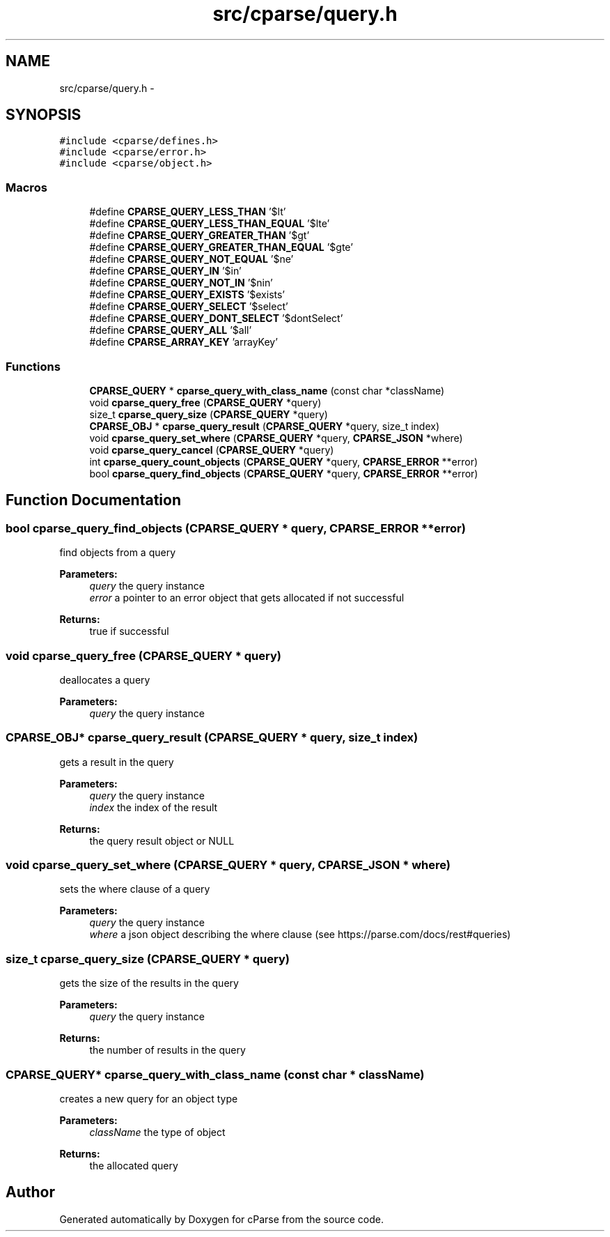 .TH "src/cparse/query.h" 3 "Tue Feb 17 2015" "Version 0.1" "cParse" \" -*- nroff -*-
.ad l
.nh
.SH NAME
src/cparse/query.h \- 
.SH SYNOPSIS
.br
.PP
\fC#include <cparse/defines\&.h>\fP
.br
\fC#include <cparse/error\&.h>\fP
.br
\fC#include <cparse/object\&.h>\fP
.br

.SS "Macros"

.in +1c
.ti -1c
.RI "#define \fBCPARSE_QUERY_LESS_THAN\fP   '$lt'"
.br
.ti -1c
.RI "#define \fBCPARSE_QUERY_LESS_THAN_EQUAL\fP   '$lte'"
.br
.ti -1c
.RI "#define \fBCPARSE_QUERY_GREATER_THAN\fP   '$gt'"
.br
.ti -1c
.RI "#define \fBCPARSE_QUERY_GREATER_THAN_EQUAL\fP   '$gte'"
.br
.ti -1c
.RI "#define \fBCPARSE_QUERY_NOT_EQUAL\fP   '$ne'"
.br
.ti -1c
.RI "#define \fBCPARSE_QUERY_IN\fP   '$in'"
.br
.ti -1c
.RI "#define \fBCPARSE_QUERY_NOT_IN\fP   '$nin'"
.br
.ti -1c
.RI "#define \fBCPARSE_QUERY_EXISTS\fP   '$exists'"
.br
.ti -1c
.RI "#define \fBCPARSE_QUERY_SELECT\fP   '$select'"
.br
.ti -1c
.RI "#define \fBCPARSE_QUERY_DONT_SELECT\fP   '$dontSelect'"
.br
.ti -1c
.RI "#define \fBCPARSE_QUERY_ALL\fP   '$all'"
.br
.ti -1c
.RI "#define \fBCPARSE_ARRAY_KEY\fP   'arrayKey'"
.br
.in -1c
.SS "Functions"

.in +1c
.ti -1c
.RI "\fBCPARSE_QUERY\fP * \fBcparse_query_with_class_name\fP (const char *className)"
.br
.ti -1c
.RI "void \fBcparse_query_free\fP (\fBCPARSE_QUERY\fP *query)"
.br
.ti -1c
.RI "size_t \fBcparse_query_size\fP (\fBCPARSE_QUERY\fP *query)"
.br
.ti -1c
.RI "\fBCPARSE_OBJ\fP * \fBcparse_query_result\fP (\fBCPARSE_QUERY\fP *query, size_t index)"
.br
.ti -1c
.RI "void \fBcparse_query_set_where\fP (\fBCPARSE_QUERY\fP *query, \fBCPARSE_JSON\fP *where)"
.br
.ti -1c
.RI "void \fBcparse_query_cancel\fP (\fBCPARSE_QUERY\fP *query)"
.br
.ti -1c
.RI "int \fBcparse_query_count_objects\fP (\fBCPARSE_QUERY\fP *query, \fBCPARSE_ERROR\fP **error)"
.br
.ti -1c
.RI "bool \fBcparse_query_find_objects\fP (\fBCPARSE_QUERY\fP *query, \fBCPARSE_ERROR\fP **error)"
.br
.in -1c
.SH "Function Documentation"
.PP 
.SS "bool cparse_query_find_objects (\fBCPARSE_QUERY\fP * query, \fBCPARSE_ERROR\fP ** error)"
find objects from a query 
.PP
\fBParameters:\fP
.RS 4
\fIquery\fP the query instance 
.br
\fIerror\fP a pointer to an error object that gets allocated if not successful 
.RE
.PP
\fBReturns:\fP
.RS 4
true if successful 
.RE
.PP

.SS "void cparse_query_free (\fBCPARSE_QUERY\fP * query)"
deallocates a query 
.PP
\fBParameters:\fP
.RS 4
\fIquery\fP the query instance 
.RE
.PP

.SS "\fBCPARSE_OBJ\fP* cparse_query_result (\fBCPARSE_QUERY\fP * query, size_t index)"
gets a result in the query 
.PP
\fBParameters:\fP
.RS 4
\fIquery\fP the query instance 
.br
\fIindex\fP the index of the result 
.RE
.PP
\fBReturns:\fP
.RS 4
the query result object or NULL 
.RE
.PP

.SS "void cparse_query_set_where (\fBCPARSE_QUERY\fP * query, \fBCPARSE_JSON\fP * where)"
sets the where clause of a query 
.PP
\fBParameters:\fP
.RS 4
\fIquery\fP the query instance 
.br
\fIwhere\fP a json object describing the where clause (see https://parse.com/docs/rest#queries) 
.RE
.PP

.SS "size_t cparse_query_size (\fBCPARSE_QUERY\fP * query)"
gets the size of the results in the query 
.PP
\fBParameters:\fP
.RS 4
\fIquery\fP the query instance 
.RE
.PP
\fBReturns:\fP
.RS 4
the number of results in the query 
.RE
.PP

.SS "\fBCPARSE_QUERY\fP* cparse_query_with_class_name (const char * className)"
creates a new query for an object type 
.PP
\fBParameters:\fP
.RS 4
\fIclassName\fP the type of object 
.RE
.PP
\fBReturns:\fP
.RS 4
the allocated query 
.RE
.PP

.SH "Author"
.PP 
Generated automatically by Doxygen for cParse from the source code\&.
